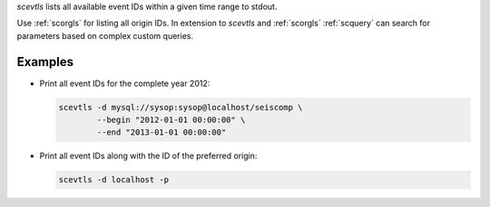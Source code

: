 *scevtls* lists all available event IDs within a given time range to stdout.

Use :ref:`scorgls` for listing all origin IDs. In extension to *scevtls* and
:ref:`scorgls` :ref:`scquery` can search for parameters based on complex
custom queries.


Examples
========

* Print all event IDs for the complete year 2012:

  .. code-block:: sh

     scevtls -d mysql://sysop:sysop@localhost/seiscomp \
             --begin "2012-01-01 00:00:00" \
             --end "2013-01-01 00:00:00"

* Print all event IDs along with the ID of the preferred origin:

  .. code-block:: sh

     scevtls -d localhost -p
